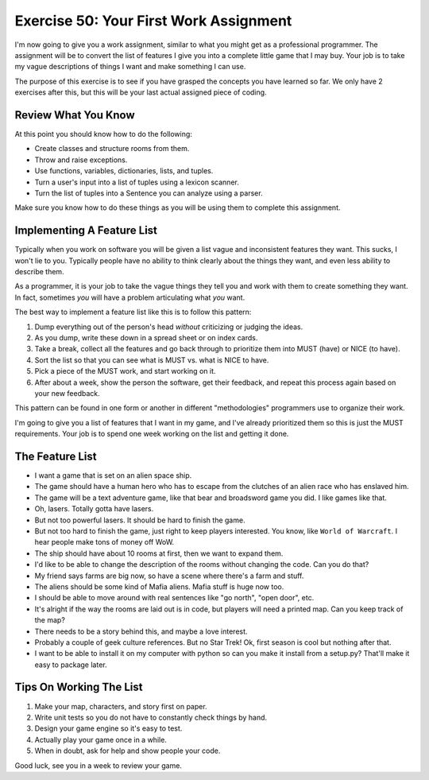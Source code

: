 Exercise 50: Your First Work Assignment
***************************************

I'm now going to give you a work assignment, similar to what you might get as a
professional programmer.  The assignment will be to convert the list of
features I give you into a complete little game that I may buy.  Your job is to
take my vague descriptions of things I want and make something I can use.

The purpose of this exercise is to see if you have grasped the concepts you
have learned so far.  We only have 2 exercises after this, but this will be
your last actual assigned piece of coding.

Review What You Know
====================

At this point you should know how to do the following:

* Create classes and structure rooms from them.
* Throw and raise exceptions.
* Use functions, variables, dictionaries, lists, and tuples.
* Turn a user's input into a list of tuples using a lexicon scanner.
* Turn the list of tuples into a Sentence you can analyze using a parser.

Make sure you know how to do these things as you will be using them to complete
this assignment.


Implementing A Feature List
===========================

Typically when you work on software you will be given a list vague and
inconsistent features they want.  This sucks, I won't lie to you.  Typically
people have no ability to think clearly about the things they want, and even
less ability to describe them.

As a programmer, it is your job to take the vague things they tell you
and work with them to create something they want.  In fact, sometimes 
*you* will have a problem articulating what *you* want.

The best way to implement a feature list like this is to follow this
pattern:

1. Dump everything out of the person's head *without* criticizing or judging the ideas.
2. As you dump, write these down in a spread sheet or on index cards.
3. Take a break, collect all the features and go back through to prioritize them
   into MUST (have) or NICE (to have).
4. Sort the list so that you can see what is MUST vs. what is NICE to have.
5. Pick a piece of the MUST work, and start working on it.
6. After about a week, show the person the software, get their feedback, and repeat this process again based on your new feedback.

This pattern can be found in one form or another in different "methodologies" programmers
use to organize their work.

I'm going to give you a list of features that I want in my game, and I've
already prioritized them so this is just the MUST requirements.  Your job is to
spend one week working on the list and getting it done.


The Feature List
================

* I want a game that is set on an alien space ship.
* The game should have a human hero who has to escape from the clutches of an alien race who has enslaved him.
* The game will be a text adventure game, like that bear and broadsword game you did.  I like games like that.
* Oh, lasers.  Totally gotta have lasers.
* But not too powerful lasers.  It should be hard to finish the game.
* But not too hard to finish the game, just right to keep players interested.  You know, like ``World of Warcraft``.  I hear people
  make tons of money off WoW.
* The ship should have about 10 rooms at first, then we want to expand them.
* I'd like to be able to change the description of the rooms without changing the code.  Can you do that?
* My friend says farms are big now, so have a scene where there's a farm and stuff.
* The aliens should be some kind of Mafia aliens.  Mafia stuff is huge now too.
* I should be able to move around with real sentences like "go north", "open door", etc.
* It's alright if the way the rooms are laid out is in code, but players will need a printed map.  Can you keep track of the map?
* There needs to be a story behind this, and maybe a love interest.
* Probably a couple of geek culture references.  But no Star Trek! Ok, first season is cool but nothing after that.
* I want to be able to install it on my computer with python so can you make it install from a setup.py?  That'll make it easy to package later.


Tips On Working The List
========================

1. Make your map, characters, and story first on paper.
2. Write unit tests so you do not have to constantly check things by hand.
3. Design your game engine so it's easy to test.
4. Actually play your game once in a while.
5. When in doubt, ask for help and show people your code.

Good luck, see you in a week to review your game.

